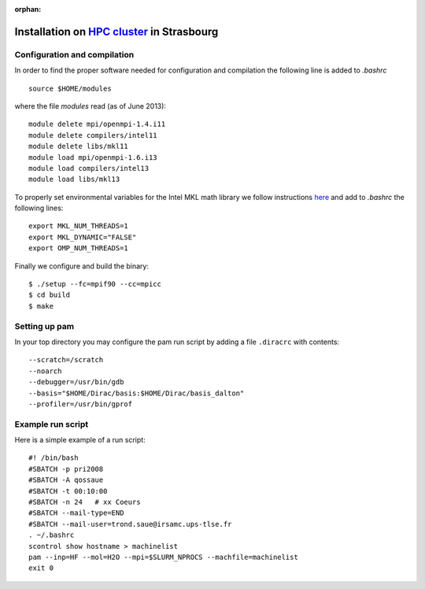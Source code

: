 :orphan:
 

Installation on `HPC cluster <http://services-numeriques.unistra.fr/hpc.html>`_ in Strasbourg
=============================================================================================

Configuration and compilation
-----------------------------

In order to find the proper software needed for configuration and compilation the following line is 
added to `.bashrc` ::

  source $HOME/modules

where the file `modules` read (as of June 2013)::

  module delete mpi/openmpi-1.4.i11
  module delete compilers/intel11
  module delete libs/mkl11 
  module load mpi/openmpi-1.6.i13
  module load compilers/intel13
  module load libs/mkl13 

To properly set environmental variables for the Intel MKL math library  we follow instructions 
`here <../mkl.html>`_ and add to `.bashrc` the following lines::

  export MKL_NUM_THREADS=1
  export MKL_DYNAMIC="FALSE"
  export OMP_NUM_THREADS=1

Finally we configure and build the binary::

  $ ./setup --fc=mpif90 --cc=mpicc
  $ cd build
  $ make

Setting up pam
--------------

In your top directory you may configure the pam run script by adding a file ``.diracrc`` with contents::

  --scratch=/scratch  
  --noarch
  --debugger=/usr/bin/gdb
  --basis="$HOME/Dirac/basis:$HOME/Dirac/basis_dalton"
  --profiler=/usr/bin/gprof

Example run script
------------------

Here is a simple example of a run script::

  #! /bin/bash
  #SBATCH -p pri2008
  #SBATCH -A qossaue
  #SBATCH -t 00:10:00
  #SBATCH -n 24   # xx Coeurs 
  #SBATCH --mail-type=END
  #SBATCH --mail-user=trond.saue@irsamc.ups-tlse.fr
  . ~/.bashrc
  scontrol show hostname > machinelist
  pam --inp=HF --mol=H2O --mpi=$SLURM_NPROCS --machfile=machinelist
  exit 0


